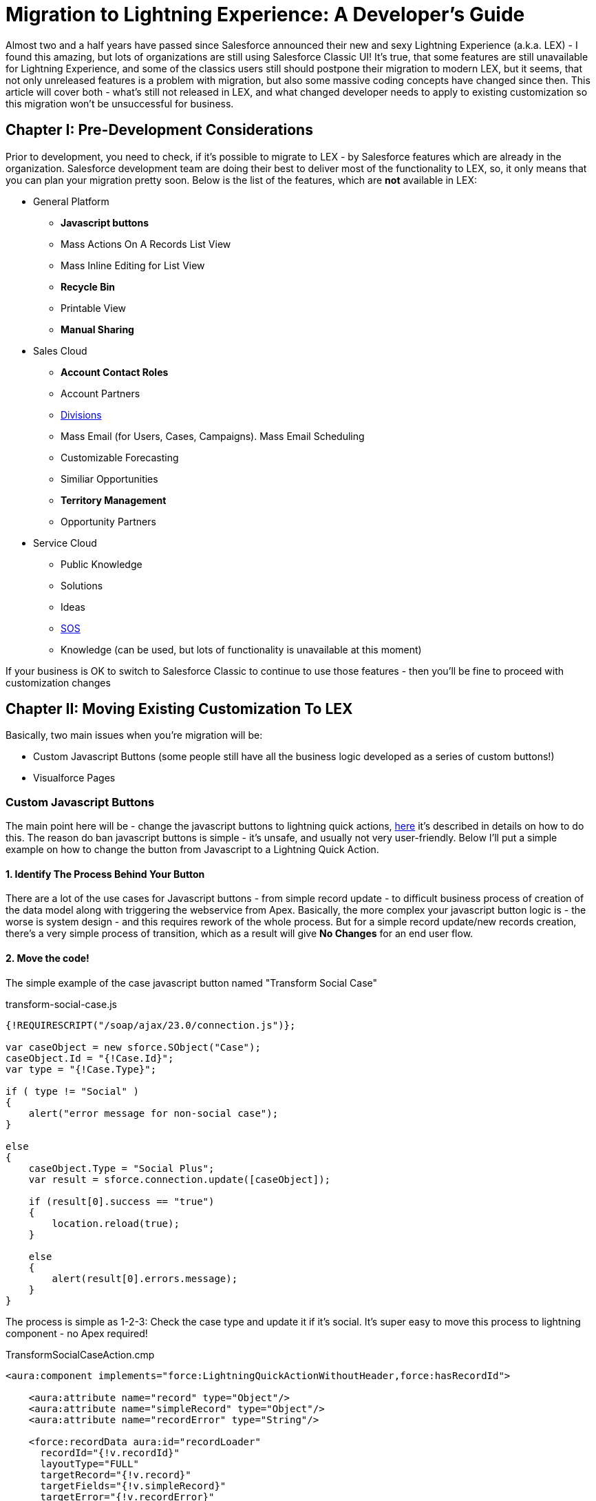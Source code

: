 = Migration to Lightning Experience: A Developer's Guide
:hp-image: https://c1.sfdcstatic.com/content/dam/blogs/us/August2015/Home%20Screen.png
:hp-tags: Development, Lightning, Aura

Almost two and a half years have passed since Salesforce announced their new and sexy Lightning Experience (a.k.a. LEX) - I found this amazing, but lots of organizations are still using Salesforce Classic UI! It's true, that some features are still unavailable for Lightning Experience, and some of the classics users still should postpone their migration to modern LEX, but it seems, that not only unreleased features is a problem with migration, but also some massive coding concepts have changed since then. This article will cover both - what's still not released in LEX, and what changed developer needs to apply to existing customization so this migration won't be unsuccessful for business.

== Chapter I: Pre-Development Considerations

Prior to development, you need to check, if it's possible to migrate to LEX - by Salesforce features which are already in the organization. Salesforce development team are doing their best to deliver most of the functionality to LEX, so, it only means that you can plan your migration pretty soon.
Below is the list of the features, which are *not* available in LEX:

* General Platform
** *Javascript buttons*
** Mass Actions On A Records List View
** Mass Inline Editing for List View
** *Recycle Bin*
** Printable View
** *Manual Sharing*
* Sales Cloud
** *Account Contact Roles*
** Account Partners
** https://help.salesforce.com/articleView?id=admin_division.htm&type=5[Divisions]
** Mass Email (for Users, Cases, Campaigns). Mass Email Scheduling
** Customizable Forecasting
** Similiar Opportunities
** *Territory Management*
** Opportunity Partners
* Service Cloud
** Public Knowledge
** Solutions
** Ideas
** https://developer.salesforce.com/docs/atlas.en-us.noversion.service_sdk_android.meta/service_sdk_android/android_sos_overview.htm[SOS]
** Knowledge (can be used, but lots of functionality is unavailable at this moment)

If your business is OK to switch to Salesforce Classic to continue to use those features - then you'll be fine to proceed with customization changes

== Chapter II: Moving Existing Customization To LEX

Basically, two main issues when you're migration will be:

* Custom Javascript Buttons (some people still have all the business logic developed as a series of custom buttons!)
* Visualforce Pages

=== Custom Javascript Buttons

The main point here will be - change the javascript buttons to lightning quick actions, https://trailhead.salesforce.com/modules/lex_javascript_button_migration[here] it's described in details on how to do this. The reason do ban javascript buttons is simple - it's unsafe, and usually not very user-friendly. Below I'll put a simple example on how to change the button from Javascript to a Lightning Quick Action.

==== 1. Identify The Process Behind Your Button

There are a lot of the use cases for Javascript buttons - from simple record update - to difficult business process of creation of the data model along with triggering the webservice from Apex. Basically, the more complex your javascript button logic is - the worse is system design - and this requires rework of the whole process. But for a simple record update/new records creation, there's a very simple process of transition, which as a result will give *No Changes* for an end user flow.

==== 2. Move the code!

The simple example of the case javascript button named "Transform Social Case" 

.transform-social-case.js
[source,javascript]
----
{!REQUIRESCRIPT("/soap/ajax/23.0/connection.js")}; 

var сaseObject = new sforce.SObject("Case"); 
сaseObject.Id = "{!Case.Id}"; 
var type = "{!Case.Type}";

if ( type != "Social" ) 
{ 
    alert("error message for non-social case"); 
} 

else 
{ 
    сaseObject.Type = "Social Plus";
    var result = sforce.connection.update([сaseObject]); 

    if (result[0].success == "true") 
    { 
        location.reload(true); 
    } 

    else 
    { 
        alert(result[0].errors.message); 
    } 
}
----

The process is simple as 1-2-3: Check the case type and update it if it's social. It's super easy to move this process to lightning component - no Apex required!

.TransformSocialCaseAction.cmp
[source,html]
----
<aura:component implements="force:LightningQuickActionWithoutHeader,force:hasRecordId">

    <aura:attribute name="record" type="Object"/>
    <aura:attribute name="simpleRecord" type="Object"/>
    <aura:attribute name="recordError" type="String"/>

    <force:recordData aura:id="recordLoader"
      recordId="{!v.recordId}"
      layoutType="FULL"
      targetRecord="{!v.record}"
      targetFields="{!v.simpleRecord}"
      targetError="{!v.recordError}"
      recordUpdated="{!c.handleRecordUpdated}"
      />

    <aura:if isTrue="{!not(empty(v.recordError))}">
        <div class="recordError">
            <ui:message title="Error" severity="error" closable="true">
                {!v.recordError}
            </ui:message>
        </div>
    </aura:if>
</aura:component>
----

.TransformSocialCaseActionController.js
[source,javascript]
----
({
    handleRecordUpdated: function(component, event, helper) {
        var eventParams = event.getParams();
        if (eventParams.changeType === "LOADED") {
            helper.updateSocialTypeCase(component);
        }
    }
})
----

.TransformSocialCaseActionHelper.js
[source,javascript]
----
({
    updateSocialTypeCase : function(component) {
        var caseObject = component.get("v.record");

        if (caseObject.Type != "Social") {
            component.set("v.recordError", "error message for non-social case");
        } else {
            caseObject.Type = "Social Plus"
            component.set("v.record", caseObject);
            component.find("recordLoader").saveRecord(
                $A.getCallback(
                    function(saveResult) {
                        //You can add error handling here
                    }
                )
            );
        }
    }
})
----

A Final step will be simple - create action with this component for Case sObject and add it to the layout! No Apex/3rd-party library required.

=== Visualforce Pages

Every scenario here is pretty unique, however, few common page types can be separated: Reports pages, PDF-rendered pages, and new/edit/view papes. For the PDF we'll keep it as it is - as no changes and no ability to render lightning components as a pdf. But for the report-like and new/edit/view pages we have to change it to the lightning UI;

==== 1. Set the lightning styles

If you want it fast, your page is too big to transform and you just want it to *look* like Lightning UI? Quickest way will be just to add styles - although, it is limited (e.g. some VF tags are not available - click https://developer.salesforce.com/docs/atlas.en-us.pages.meta/pages/vf_dev_best_practices_slds_lightningstylesheets.htm[here] for details). How to do this?

.LightningPage.vfpage
[source,HTML]
----
<apex:page showHeader="false" standardStylesheets="false" sidebar="false" applyHtmlTag="false" applyBodyTag="false" docType="html-5.0">

  <apex:slds />

    <div class="slds-scope">
        <!-- CONTENT GOES HERE -->    
    </div>
    
</apex:page>
----

That's IT! No changes in your controller, only some small changes in the page markup! But if you want to go even further.

==== 2. Transform the Visualforce page into a set of Lightning Components

Well.. sometimes - this is hardcore, especially, if the backend composition is hard and depends on a *viewstate* - because there's no *viewstate* in Lightning UI. I will not focus on the frontend changes - they will be huge, and they will be different from page to page. Please note, that some things are critically changed, especially input lookup (native one is unavailable) and some chatter vf tags.

But how to transform the backend? At first, we should answer two questions:
- Should we use page both on Salesforce Classic and in Lightning UI? If yes, then consider lightning styles for a visualforce page. Only do this if you cannot utilize VF page in two different places
- Does you backend developed through @RemoteAction annotated methods, or it's done via viewstate instance methods?

===== RemoteAction changes

RemoteAction changes are very simple - both VF and LC can use the *same* controller with the *same* methods! An example below will compile and work:

.TestController.apxc
[source,Java]
----
public class TestController {
    
    @AuraEnabled @RemoteAction
    public static void remoteAction() {
        //magic in here
    }
}
----

===== Instance Methods Changes

Let's say, that in 95% of all cases visualforce controllers contains both logic, model and view model data (view model data - is button enabled, Boolean showErrorMessage, etc). To be able to split to two different controllers - one for VF and one for LC we need to utilize full split of the classes: there will be *one* model, *two* viewmodels (if they are actually needed - can be just for VF while aura will handle all of the view models as aura:attributes) and *one* business logic component. 
As the source, I'll take this VF controller:

.TestVFController.apxc
[source,Java]
----
public with sharing class TestVFController {
    public Boolean hasAccountResults { get; private set; }
    public Boolean hasBrandResults { get; private set; }
    public Boolean isPopupEnabled { get; private set; }
    public Boolean hasSearchBeenInitiated { get; private set; }


    public List<SObjectModel> accounts;
    public List<SObjectModel> brands;

    public TestVFController() {
        //some logic to init model
    }

    public void search(String term) {
        //actual SOSL queries and model creation from SOSL results
    }

    public void save() {
        //actual DML operations to unwrap the model and save
    }
}
----

We should split that. There should be some service which will perform some operations on a model (not inside the controller), we should somehow unite the model and separate the model from the view model. Don't forget why we're doing this - to be able to reuse all of the code we did on a Lightning UI. Resulting code will be something like:

.TestVFController.apxc
[source,Java]
----
public with sharing class TestVFController {
    public ViewModel viewModel { get; private set; }
    //names should correspond to the processes and tasks for this class. 
    //e.g. AccountModel if only accounts are in use, UpdateService if the service is doing update and so on.
    // I'm putting the simple realization at the bottom of this class
    public Model model { get; private set; }
    private Service service {get; private set;}


    public TestVFController() {
        viewModel = new ViewModel();
        service = new Service(); //should be common for two classes
        model = service.initializeModel();
    }

    public void search(String term) {
        service.search(model, term);
    }

    public void save() {
        service.save(model);
    }

    public class ViewModel {
        //some variables to control the view for VF page e.g. Boolean hasAccountResults

        public ViewModel(){}
    }

    public class Model {
        public List<SObjectModel> accounts;
        public List<SObjectModel> brands;    

        public Model(){}
    }

    public class Service {
        public Service(){}

        public void search(...) {}
        public void save(...) {}
    }
}
----

.TestLCController.apxc
[source,Java]
----
public with sharing class TestLCController {

    @AuraEnabled
    public static State initializeLightningComponent() {
        State lightningComponentState = new State();
        lightningComponentState.initialize(service);
        return lightningComponentState;
    }

    @AuraEnabled
    public static State search(State lightningComponentState, String term) {
        lightningComponentState.service.search(lightningComponentState.model, term);
        return lightningComponentState; //can be removed. But usually state is changed after operations like search
    }

    @AuraEnabled
    public static State save(State lightningComponentState) {
        lightningComponentState.service.save(lightningComponentState.model);
        return lightningComponentState; //can be removed. But usually state is changed after operations like search
    }

    public class State {
        public @AuraEnabled TestVFController.ViewModel viewModel;
        public @AuraEnabled TestVFController.Model model;
        public @AuraEnabled TestVFController.Service service;

        public State() {}

        public void initialize() {
            viewModel = new TestVFController.ViewModel(); //This one can be completely removed as usually 
                //view model info are not passed to apex controller and it's value determines inside of the javascript helpers
            service = new TestVFController.Service();
            model = service.initializeModel();
        }
    }
}
----

A state is stored in LC as an Aura.Attribute - an idea is to *mock* the viewstate by creating a new version of it. For creation and managing this State class, you can utilize http://www.oodesign.com/memento-pattern.html[Memento] pattern 

== Final Thoughts

Lightning Components - is a different view of the frontend development - it's made to be reusable. Use the same button set for different pages, use lightning components as building blocks. Visualforce Components were similar - but developers worldwide didn't utilize the power of components and they are *not* designed as LC. So, this frontend change is the greatest change for development and a big challenge for developers - will developers change their mind about reusability?

== Useful Resources

* Trailhead Modules:
** https://trailhead.salesforce.com/modules/lex_javascript_button_migration[Javascript Buttons Migration]
** https://trailhead.salesforce.com/modules/lex_dev_overview[Lightning Experience Development]
** https://trailhead.salesforce.com/modules/lex_dev_visualforce[Visualforce to Lightning Migration]
** https://trailhead.salesforce.com/modules/lex_migration_rollout[Lightning Rollout]
* Salesforce Articles:
** https://help.salesforce.com/articleView?id=lex_migrate_customizations.htm&type=5[Which customization blocks are not available in LEX]
** https://help.salesforce.com/articleView?id=lex_aloha_comparison.htm&type=5[Comparsion of the LEX and Salesforce Classic]
** https://help.salesforce.com/articleView?id=lex_considerations_intro.htm&type=5[Consideration Prior To Lightning Experience Rollout]